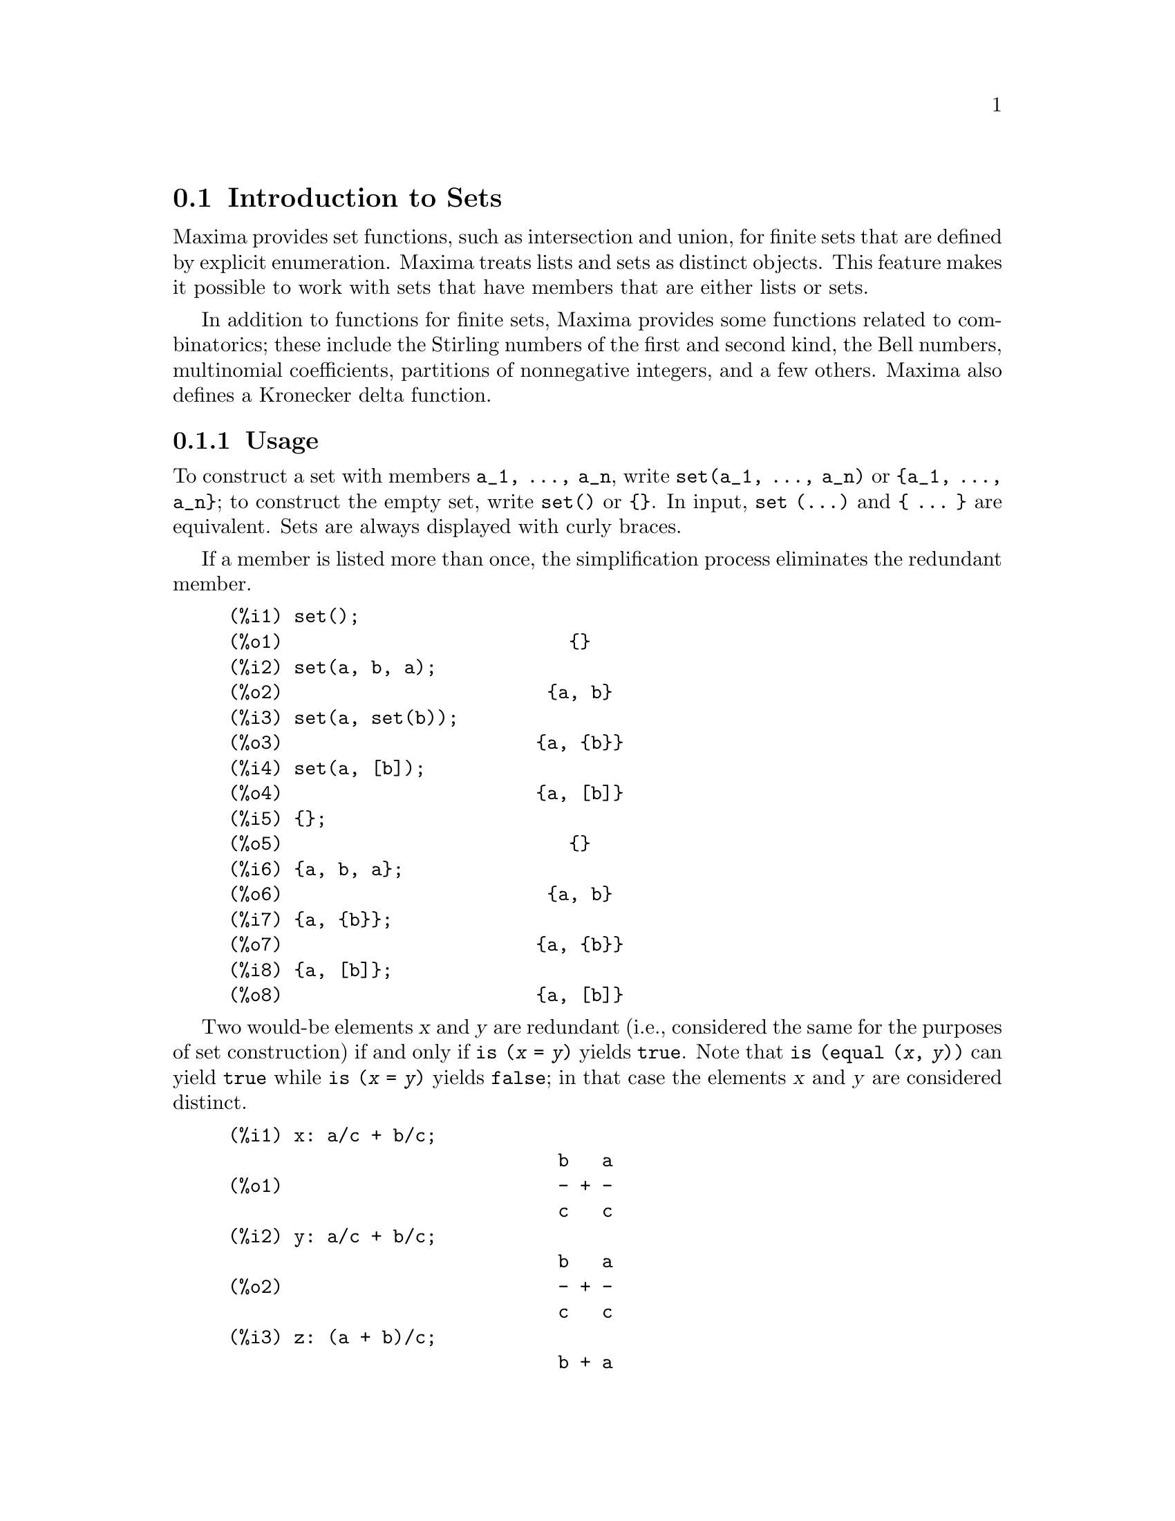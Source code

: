 @menu
* Introduction to Sets::       
* Definitions for Sets::       
@end menu

@node Introduction to Sets, Definitions for Sets, Sets, Sets
@section Introduction to Sets

Maxima provides set functions, such as intersection and 
union, for finite sets that are defined by explicit enumeration.
Maxima treats 
lists and sets as distinct objects. This feature makes it possible to
work with sets that have members that are either lists or sets.

In addition to functions for finite sets, Maxima provides some
functions related to combinatorics; these include the Stirling
numbers of the first and second kind, the Bell numbers, multinomial
coefficients, partitions of nonnegative integers, and a few others. 
Maxima also defines a Kronecker delta function.

@subsection Usage

To construct a set with members @code{a_1, ..., a_n}, write
@code{set(a_1, ..., a_n)} or @code{@{a_1, ..., a_n@}};
to construct the empty set, write @code{set()} or @code{@{@}}.
In input, @code{set (...)} and @code{@{ ... @}} are equivalent.
Sets are always displayed with curly braces.

If a member is listed more than
once, the simplification process eliminates the redundant member.

@c ===beg===
@c set();
@c set(a, b, a);
@c set(a, set(b));
@c set(a, [b]);
@c {};
@c {a, b, a};
@c {a, {b}};
@c {a, [b]};
@c ===end===
@example
(%i1) set();
(%o1)                          @{@}
(%i2) set(a, b, a);
(%o2)                        @{a, b@}
(%i3) set(a, set(b));
(%o3)                       @{a, @{b@}@}
(%i4) set(a, [b]);
(%o4)                       @{a, [b]@}
(%i5) @{@};
(%o5)                          @{@}
(%i6) @{a, b, a@};
(%o6)                        @{a, b@}
(%i7) @{a, @{b@}@};
(%o7)                       @{a, @{b@}@}
(%i8) @{a, [b]@};
(%o8)                       @{a, [b]@}
@end example

Two would-be elements @var{x} and @var{y} are redundant
(i.e., considered the same for the purposes of set construction)
if and only if @code{is (@var{x} = @var{y})} yields @code{true}.
@c THAT IS BECAUSE THE SET SIMPLIFICATION CODE CALLS THE LISP FUNCTION LIKE,
@c AND SO DOES THE CODE TO EVALUATE IS (X = Y).
Note that @code{is (equal (@var{x}, @var{y}))} can yield @code{true}
while @code{is (@var{x} = @var{y})} yields @code{false};
in that case the elements @var{x} and @var{y} are considered distinct.

@c ===beg===
@c x: a/c + b/c;
@c y: a/c + b/c;
@c z: (a + b)/c;
@c is (x = y);
@c is (y = z);
@c is (equal (y, z));
@c y - z;
@c ratsimp (%);
@c set (x, y, z);
@c ===end===
@example
(%i1) x: a/c + b/c;
                              b   a
(%o1)                         - + -
                              c   c
(%i2) y: a/c + b/c;
                              b   a
(%o2)                         - + -
                              c   c
(%i3) z: (a + b)/c;
                              b + a
(%o3)                         -----
                                c
(%i4) is (x = y);
(%o4)                         true
(%i5) is (y = z);
(%o5)                         false
(%i6) is (equal (y, z));
(%o6)                         true
(%i7) y - z;
                           b + a   b   a
(%o7)                    - ----- + - + -
                             c     c   c
(%i8) ratsimp (%);
(%o8)                           0
(%i9) set (x, y, z);
                          b + a  b   a
(%o9)                    @{-----, - + -@}
                            c    c   c
@end example

To construct a set from the elements of a list, use  @code{setify}.

@c ===beg===
@c setify([b, a]);
@c ===end===
@example
(%i1) setify([b, a]);
(%o1)                        @{a, b@}
@end example

Set members @code{x} and @code{y} are equal provided @code{is(x = y)} 
evaluates to true. Thus @code{rat(x)} and @code{x} are equal as set members;
consequently, 

@c ===beg===
@c set(x, rat(x));
@c ===end===
@example
(%i1) set(x, rat(x));
(%o1)                          @{x@}
@end example

Further, since @code{is((x-1)*(x+1) = x^2 - 1)} evaluates to false, 
@code{(x-1)*(x+1)} and @code{x^2-1} are distinct set members; thus 

@c ===beg===
@c set((x - 1)*(x + 1), x^2 - 1);
@c ===end===
@example
(%i1) set((x - 1)*(x + 1), x^2 - 1);
                                       2
(%o1)               @{(x - 1) (x + 1), x  - 1@}
@end example

To reduce this set to a singleton set, apply @code{rat} to each set member:

@c ===beg===
@c set((x - 1)*(x + 1), x^2 - 1);
@c map(rat, %);
@c ===end===
@example
(%i1) set((x - 1)*(x + 1), x^2 - 1);
                                       2
(%o1)               @{(x - 1) (x + 1), x  - 1@}
(%i2) map(rat, %);
                              2
(%o2)/R/                    @{x  - 1@}
@end example

To remove redundancies from other sets, you may need to use other
simplification functions.  Here is an example that uses @code{trigsimp}:

@c ===beg===
@c set(1, cos(x)^2 + sin(x)^2);
@c map(trigsimp, %);
@c ===end===
@example
(%i1) set(1, cos(x)^2 + sin(x)^2);
                            2         2
(%o1)                @{1, sin (x) + cos (x)@}
(%i2) map(trigsimp, %);
(%o2)                          @{1@}
@end example

A set is simplified when its members are non-redundant and
sorted. The current version of the set functions uses the Maxima function
@code{orderlessp} to order sets; however, @i{future versions of 
the set functions might use a different ordering function}.

Some operations on sets, such as substitution, automatically force a 
re-simplification; for example,

@c ===beg===
@c s: set (a, b, c)$
@c subst (c=a, s);
@c subst ([a=x, b=x, c=x], s);
@c map (lambda ([x], x^2), set (-1, 0, 1));
@c ===end===
@example
(%i1) s: set (a, b, c)$
(%i2) subst (c=a, s);
(%o2)                        @{a, b@}
(%i3) subst ([a=x, b=x, c=x], s);
(%o3)                          @{x@}
(%i4) map (lambda ([x], x^2), set (-1, 0, 1));
(%o4)                        @{0, 1@}
@end example

@c NAME HERE ANY FUNCTIONS WHICH AUTOMATICALLY COERCE SETS TO LISTS OR VV
Maxima treats lists and sets as distinct objects;
functions such as @code{union} and @code{intersection} will signal
an error if any argument is a list.  If you need to apply a set
function to a list, use the @code{setify} function to convert it
to a set.  Thus

@c ===beg===
@c union ([1, 2], set (a, b));
@c union (setify ([1, 2]), set (a, b));
@c ===end===
@example
(%i1) union ([1, 2], set (a, b));
Function union expects a set, instead found [1,2]
 -- an error.  Quitting.  To debug this try debugmode(true);
(%i2) union (setify ([1, 2]), set (a, b));
(%o2)                     @{1, 2, a, b@}
@end example

To extract all set elements of a set @code{s} that satisfy a predicate
@code{f}, use @code{subset(s,f)}. (A @i{predicate} is a 
boolean-valued function.) For example, to find the equations 
in a given set that do not depend on a variable @code{z}, use

@c ===beg===
@c subset (set (x + y + z, x - y + 4, x + y - 5), lambda ([e], freeof (z, e)));
@c ===end===
@example
(%i1) subset (set (x + y + z, x - y + 4, x + y - 5), lambda ([e], freeof (z, e)));
(%o1)               @{- y + x + 4, y + x - 5@}
@end example

The section @ref{Definitions for Sets} has a complete list of
the set functions in Maxima.

@subsection Set Member Iteration

There two ways to to iterate over set members.  One way is the use
@code{map}; for example:

@c ===beg===
@c map (f, set (a, b, c));
@c ===end===
@example
(%i1) map (f, set (a, b, c));
(%o1)                  @{f(a), f(b), f(c)@}
@end example

The other way is to use @code{for @var{x} in @var{s} do}

@c ===beg===
@c s: set (a, b, c);
@c for si in s do print (concat (si, 1));
@c ===end===
@example
(%i1) s: set (a, b, c);
(%o1)                       @{a, b, c@}
(%i2) for si in s do print (concat (si, 1));
a1 
b1 
c1 
(%o2)                         done
@end example

The Maxima functions @code{first} and @code{rest} work
correctly on sets.  Applied to a set, @code{first} returns the first
displayed element of a set; which element that is may be
implementation-dependent. If @code{s} is a set, then 
@code{rest(s)} is equivalent to @code{disjoin (first(s), s)}.  
Currently, there are other Maxima functions that work correctly
on sets.
In future versions of the set functions,
@code{first} and @code{rest} may function differently or not at all.

@subsection Bugs

The set functions use the Maxima function @code{orderlessp} to 
order set members and the (Lisp-level) function @code{like} to test for set
member equality.  Both of these functions have known bugs
that may manifest if you attempt to use
sets with members that are lists or matrices that contain expressions
in CRE form. An example is

@c ===beg===
@c set ([x], [rat (x)]);
@c ===end===
@example
(%i1) set ([x], [rat (x)]);
Maxima encountered a Lisp error:

 CAR: #:X13129 is not a LIST

Automatically continuing.
To reenable the Lisp debugger set *debugger-hook* to nil.
@end example

This command causes Maxima to halt with an error (the error message
depends on which version of Lisp your Maxima uses). Another
example is

@c ===beg===
@c setify ([[rat(a)], [rat(b)]]);
@c ===end===
@example
(%i1) setify ([[rat(a)], [rat(b)]]);
Maxima encountered a Lisp error:

 CAR: #:A13129 is not a LIST

Automatically continuing.
To reenable the Lisp debugger set *debugger-hook* to nil.
@end example

These bugs are caused by bugs in @code{orderlessp} and @code{like}; they
are not caused by bugs in the set functions. To illustrate, try the commands

@c ===beg===
@c orderlessp ([rat(a)], [rat(b)]);
@c is ([rat(a)] = [rat(a)]);
@c ===end===
@example
(%i1) orderlessp ([rat(a)], [rat(b)]);
Maxima encountered a Lisp error:

 CAR: #:B13130 is not a LIST

Automatically continuing.
To reenable the Lisp debugger set *debugger-hook* to nil.
(%i2) is ([rat(a)] = [rat(a)]);
(%o2)                         false
@end example

Until these bugs are fixed, do not construct sets with members that
are lists or matrices containing expressions in CRE form; a set with a 
member in CRE form, however, shouldn't be a problem:

@c ===beg===
@c set (x, rat (x));
@c ===end===
@example
(%i1) set (x, rat (x));
(%o1)                          @{x@}
@end example

Maxima's @code{orderlessp} has another bug that can cause problems
with set functions, namely that the ordering predicate @code{orderlessp} is
not transitive. The simplest known example that shows this is

@c ===beg===
@c q: x^2$
@c r: (x + 1)^2$
@c s: x*(x + 2)$
@c orderlessp (q, r);
@c orderlessp (r, s);
@c orderlessp (q, s);
@c ===end===
@example
(%i1) q: x^2$
(%i2) r: (x + 1)^2$
(%i3) s: x*(x + 2)$
(%i4) orderlessp (q, r);
(%o4)                         true
(%i5) orderlessp (r, s);
(%o5)                         true
(%i6) orderlessp (q, s);
(%o6)                         false
@end example

This bug can cause trouble will all set functions as well as with
Maxima functions in general. It's likely, but not certain, that 
if all set members are either in CRE form or have been simplified
using @code{ratsimp}, this bug will not manifest.

@c WHAT EXACTLY IS THE EFFECT OF ordergreat AND orderless ON THE SET FUNCTIONS ??
Maxima's @code{orderless} and @code{ordergreat} mechanisms are 
incompatible with the set functions. If you need to use either @code{orderless}
or @code{ordergreat}, issue these commands before constructing any sets
and do not use the @code{unorder} command. 

Maxima's sign function has a bug that may cause the Kronecker
delta function to misbehave; for example:

@c ===beg===
@c kron_delta (1/sqrt(2), sqrt(2)/2);
@c ===end===
@example
(%i1) kron_delta (1/sqrt(2), sqrt(2)/2);
(%o1)                           0
@end example

The correct value is 1; the bug is related to the @code{sign} bug

@c ===beg===
@c sign (1/sqrt(2) - sqrt(2)/2);
@c ===end===
@example
(%i1) sign (1/sqrt(2) - sqrt(2)/2);
(%o1)                          pos
@end example

If you find something that you think might be a set function bug, please 
report it to the Maxima bug database. See @code{bug_report}.

@subsection Authors

Stavros Macrakis of Cambridge, Massachusetts and Barton Willis of the
University of Nebraska at Kearney (UNK) wrote the Maxima set functions and their
documentation. 

@node Definitions for Sets,  , Introduction to Sets, Sets
@section Definitions for Sets

@anchor{adjoin}
@deffn {Function} adjoin (@var{x}, @var{a}) 
Adjoin @var{x} to the set @var{a} and return a set. Thus @code{adjoin(@var{x}, @var{a})} 
and @code{union(set(x),a)} are equivalent; however, using @code{adjoin}
may be somewhat faster than using @code{union}. If @var{a} isn't a 
set, signal an error.

@c ===beg===
@c adjoin (c, set (a, b));
@c adjoin (a, set (a, b));
@c ===end===
@example
(%i1) adjoin (c, set (a, b));
(%o1)                       @{a, b, c@}
(%i2) adjoin (a, set (a, b));
(%o2)                        @{a, b@}
@end example

See also @code{disjoin}.
@end deffn

@anchor{belln}
@deffn {Function} belln (@var{n})
For nonnegative integers @var{n}, return the n-th Bell number. If
@code{s} is a set with @code{n} members,  @code{belln(n)} is the number 
of partitions of @code{s}.  For example:

@c ===beg===
@c makelist (belln (i), i, 0, 6);
@c is (cardinality (set_partitions (set ())) = belln (0));
@c is (cardinality (set_partitions (set (1, 2, 3, 4, 5, 6))) = belln (6));
@c ===end===
@example
(%i1) makelist (belln (i), i, 0, 6);
(%o1)               [1, 1, 2, 5, 15, 52, 203]
(%i2) is (cardinality (set_partitions (set ())) = belln (0));
(%o2)                         true
(%i3) is (cardinality (set_partitions (set (1, 2, 3, 4, 5, 6))) = belln (6));
(%o3)                         true
@end example

When @var{n} isn't a nonnegative integer, @code{belln(n)} doesn't
simplify.

@c ===beg===
@c [belln (x), belln (sqrt(3)), belln (-9)];
@c ===end===
@example
(%i1) [belln (x), belln (sqrt(3)), belln (-9)];
(%o1)        [belln(x), belln(sqrt(3)), belln(- 9)]
@end example

@c WHAT DOES "THREAD" MEAN IN THIS CONTEXT ??
The function @code{belln} threads over equalities, lists, matrices, and 
sets.
@end deffn

@anchor{cardinality}
@deffn {Function} cardinality (@var{a})
Return the number of distinct elements of the set @var{a}. 

@c ===beg===
@c cardinality (set ());
@c cardinality (set (a, a, b, c));
@c cardinality (set (a, a, b, c)), simp: false;
@c ===end===
@example
(%i1) cardinality (set ());
(%o1)                           0
(%i2) cardinality (set (a, a, b, c));
(%o2)                           3
(%i3) cardinality (set (a, a, b, c)), simp: false;
(%o3)                           3
@end example

In line (%o3), we see that cardinality works correctly even when simplification
has been turned off. 
@end deffn

@anchor{cartesian_product}
@deffn {Function} cartesian_product (@var{b_1}, ... , @var{b_n})
Return a set of lists of the form @code{[@var{x_1}, ..., @var{x_n}]}, where
@code{@var{x_1} in @var{b_1}}, ..., @code{@var{x_n} in @var{b_n}}. 
Signal an error when any @var{b_k} isn't a set.

@c ===beg===
@c cartesian_product (set (0, 1));
@c cartesian_product (set (0, 1), set (0, 1));
@c cartesian_product (set (x), set (y), set (z));
@c cartesian_product (set (x), set (-1, 0, 1));
@c ===end===
@example
(%i1) cartesian_product (set (0, 1));
(%o1)                      @{[0], [1]@}
(%i2) cartesian_product (set (0, 1), set (0, 1));
(%o2)           @{[0, 0], [0, 1], [1, 0], [1, 1]@}
(%i3) cartesian_product (set (x), set (y), set (z));
(%o3)                      @{[x, y, z]@}
(%i4) cartesian_product (set (x), set (-1, 0, 1));
(%o4)              @{[x, - 1], [x, 0], [x, 1]@}
@end example
@end deffn


@anchor{disjoin}
@deffn {Function} disjoin (@var{x}, @var{a})
Remove @var{x} from the set @var{a} and return a set.
If @var{x} isn't a member of @var{a}, return @var{a}. Each of the 
following do the same thing: @code{disjoin(@var{x}, @var{a})}, @code{delete(@var{x}, @var{a})}, and
@code{setdifference(@var{a},set(@var{x}))}; however, @code{disjoin} is generally
the fastest way to remove a member from a set.
Signal an error if @var{a} isn't a set.
@end deffn

@anchor{disjointp}
@deffn {Function} disjointp (@var{a}, @var{b}) 
Return @code{true} if the sets @var{a} and @var{b} are disjoint. Signal an 
error if either @var{a} or @var{b} isn't a set.
@end deffn

@anchor{divisors}
@deffn {Function} divisors (@var{n})
When @var{n} is a nonzero integer, return the set of its divisors. 
The set of divisors includes the members 1 and @var{n}.
The divisors of a negative integer are the divisors of its absolute value.

We can verify that 28 is a perfect number.

@c ===beg===
@c s: divisors(28);
@c lreduce ("+", args(s)) - 28;
@c ===end===
@example
(%i1) s: divisors(28);
(%o1)                 @{1, 2, 4, 7, 14, 28@}
(%i2) lreduce ("+", args(s)) - 28;
(%o2)                          28
@end example

The function divisors works by simplification; you shouldn't need to
manually re-evaluate after a substitution. For example:

@c ===beg===
@c divisors (a);
@c subst (8, a, %);
@c ===end===
@example
(%i1) divisors (a);
(%o1)                      divisors(a)
(%i2) subst (8, a, %);
(%o2)                     @{1, 2, 4, 8@}
@end example

@c WHAT DOES "THREADING" MEAN IN THIS CONTEXT ??
The function divisors threads over equalities, lists, matrices, and 
sets. Here is an example of threading over a list and an equality.

@c ===beg===
@c divisors ([a, b, c=d]);
@c ===end===
@example
(%i1) divisors ([a, b, c=d]);
(%o1) [divisors(a), divisors(b), divisors(c) = divisors(d)]
@end example
@end deffn

@anchor{elementp}
@deffn {Function} elementp (@var{x}, @var{a})
Return @code{true} if and only if  @var{x} is a member of the 
set @var{a}.  Signal an error if @var{a} isn't a set.  
@end deffn

@anchor{emptyp}
@deffn {Function} emptyp (@var{a})
Return @code{true} if and only if @var{a} is the empty set or
the empty list.

@c ===beg===
@c map (emptyp, [set (), []]);
@c map (emptyp, [a + b, set (set ()), %pi]);
@c ===end===
@example
(%i1) map (emptyp, [set (), []]);
(%o1)                     [true, true]
(%i2) map (emptyp, [a + b, set (set ()), %pi]);
(%o2)                 [false, false, false]
@end example
@end deffn
       
@anchor{equiv_classes}
@deffn {Function} equiv_classes (@var{s}, @var{f})
Return a set of the equivalence classes of @var{s} with respect
to the equivalence relation @var{f}. The function @var{f} should
be a boolean-valued function defined on the cartesian product
of @var{s} with @var{s}. Further, the function @var{f} should 
be an equivalence relation; @code{equiv_classes}, however, doesn't 
check that it is. 

@c ===beg===
@c equiv_classes (set (a, b, c), lambda ([x, y], is (x=y)));
@c ===end===
@example
(%i1) equiv_classes (set (a, b, c), lambda ([x, y], is (x=y)));
(%o1)                    @{@{a@}, @{b@}, @{c@}@}
@end example

Actually, @code{equiv_classes (@var{s}, @var{f})} automatically applies the Maxima 
function @code{is} after applying the function @var{f}; accordingly,
we can restate the previous example more briefly.

@c ===beg===
@c equiv_classes (set (a, b, c), "=");
@c ===end===
@example
(%i1) equiv_classes (set (a, b, c), "=");
(%o1)                    @{@{a@}, @{b@}, @{c@}@}
@end example

Here is another example.

@c ===beg===
@c equiv_classes (set (1, 2, 3, 4, 5, 6, 7), lambda ([x, y], remainder (x - y, 3) = 0));
@c ===end===
@example
(%i1) equiv_classes (set (1, 2, 3, 4, 5, 6, 7), lambda ([x, y], remainder (x - y, 3) = 0));
(%o1)              @{@{1, 4, 7@}, @{2, 5@}, @{3, 6@}@}
@end example
@end deffn

@anchor{every}
@deffn {Function} every (@var{f}, @var{a})
@deffnx {Function} every (@var{f}, @var{L_1}, ..., @var{L_n})

The first argument @var{f} should be a predicate (a function that evaluates to
true, false, or unknown). 

Given one set as the second argument, 
@code{every (@var{f}, @var{a})} returns @code{true}
if @code{@var{f}(@var{a_i})} returns @code{true} for all @var{a_i} in @var{a}.
Since sets are unordered, @code{every} is free to evaluate @code{@var{f}(@var{a_i})} in any
order. @code{every} may or may not evaluate @var{f} for all @var{a_i} in @var{a}. Because the
order of evaluation isn't specified, the predicate @var{f} should
not have side-effects or signal errors for any input. 

Given one or more lists as arguments,
@code{every (@var{f}, @var{L_1}, ..., @var{L_n})} returns @code{true}
if @code{@var{f}(@var{x_1}, ..., @var{x_n})} returns @code{true} 
for all @var{x_1}, ..., @var{x_n} in @var{L_1}, ..., @var{L_n}, respectively.
@code{every} may or may not evaluate 
@var{f} for every combination @var{x_1}, ..., @var{x_n}.
@c FOLLOWING STATEMENT IS AMBIGUOUS: IS f(L_1[1], L_2[2]) EVALUATED BEFORE OR AFTER f(L_1[2], L_2[2]) ??
Since lists are ordered, @code{every} evaluates in the order of increasing index.

To use @code{every} on multiple set arguments, they should first be converted
to an ordered sequence so that their relative alignment becomes well-defined.

If the global flag @code{maperror} is @code{true} (the default), all lists 
@var{L_1}, ..., @var{L_n} must have equal lengths -- otherwise, @code{every} signals an error.
When @code{maperror} is false, the list arguments are
effectively truncated each to the length of the shortest list. 

The Maxima function @code{is} automatically applied after evaluating the
predicate @var{f}.

@c ===beg===
@c every ("=", [a, b], [a, b]);
@c every ("#", [a, b], [a, b]);
@c ===end===
@example
(%i1) every ("=", [a, b], [a, b]);
(%o1)                         true
(%i2) every ("#", [a, b], [a, b]);
(%o2)                         false
@end example
@end deffn
 
@anchor{extremal_subset}
@deffn {Function} extremal_subset (@var{s}, @var{f}, max)
@deffnx {Function} extremal_subset (@var{s}, @var{f}, min)
When the third argument is max, return the subset of the set or 
list @var{s} for which the real-valued function @var{f} takes 
on its greatest value; when the third argument is min, return the 
subset for which @var{f} takes on its least value.

@c ===beg===
@c extremal_subset (set (-2, -1, 0, 1, 2), abs, max);
@c extremal_subset (set (sqrt(2), 1.57, %pi/2), sin, min);
@c ===end===
@example
(%i1) extremal_subset (set (-2, -1, 0, 1, 2), abs, max);
(%o1)                       @{- 2, 2@}
(%i2) extremal_subset (set (sqrt(2), 1.57, %pi/2), sin, min);
(%o2)                       @{sqrt(2)@}
@end example
@end deffn

@anchor{flatten}
@deffn {Function} flatten (@var{e})
Flatten essentially evaluates an expression as if its main operator had 
been declared n-ary; there is, however, one difference -- flatten doesn't 
recurse into other function arguments.  For example:

@c ===beg===
@c expr: flatten (f (g (f (f (x)))));
@c declare (f, nary);
@c ev (expr);
@c ===end===
@example
(%i1) expr: flatten (f (g (f (f (x)))));
(%o1)                     f(g(f(f(x))))
(%i2) declare (f, nary);
(%o2)                         done
(%i3) ev (expr);
(%o3)                      f(g(f(x)))
@end example

Applied to a set, flatten gathers all members of set elements that
are sets; for example:

@c ===beg===
@c flatten (set (a, set (b), set (set (c))));
@c flatten (set (a, set ([a], set (a))));
@c ===end===
@example
(%i1) flatten (set (a, set (b), set (set (c))));
(%o1)                       @{a, b, c@}
(%i2) flatten (set (a, set ([a], set (a))));
(%o2)                       @{a, [a]@}
@end example

Flatten works correctly when the main operator is a subscripted function

@c ===beg===
@c flatten (f[5] (f[5] (x)));
@c ===end===
@example
(%i1) flatten (f[5] (f[5] (x)));
(%o1)                         f (x)
                               5
@end example

To flatten an expression, the main operator must be defined for zero or 
more arguments;  if this isn't the case, Maxima will halt with an error. 
Expressions with special representations, for example CRE expressions, 
can't be flattened; in this case, flatten returns its argument
unchanged.
@end deffn

@anchor{full_listify}
@deffn {Function} full_listify (@var{a})
If @var{a} is a set, convert @var{a} to a list
and apply @code{full_listify} to each list element.

To convert just the top-level operator of a set to a list,
see @ref{listify}.
@end deffn

@anchor{fullsetify}
@deffn {Function} fullsetify (@var{a})
If @var{a} is a list, convert @var{a} to a set and apply 
@code{fullsetify} to each set member. 

@c ===beg===
@c fullsetify ([a, [a]]);
@c fullsetify ([a, f([b])]);
@c ===end===
@example
(%i1) fullsetify ([a, [a]]);
(%o1)                       @{a, @{a@}@}
(%i2) fullsetify ([a, f([b])]);
(%o2)                      @{a, f([b])@}
@end example

In line (%o2), the argument of @code{f} isn't converted to a set
because the main operator of @code{f([b])} isn't a list.

To convert just the top-level operator of a list to a set, see
@ref{setify}.
@end deffn

@anchor{identity}
@deffn {Function} identity (@var{x})

The identity function evaluates to its argument for all inputs.  To 
determine if every member of a set is @code{true}, you can use

@c ===beg===
@c every (identity, [true, true]);
@c ===end===
@example
(%i1) every (identity, [true, true]);
(%o1)                         true
@end example
@end deffn

@anchor{integer_partitions}
@deffn {Function} integer_partitions (@var{n})
@deffnx {Function} integer_partitions (@var{n}, @var{len})
If the optional second argument @var{len} isn't specified, return the set of
all partitions of the integer @var{n}.  When @var{len} is specified,
return all partitions that have length @var{len} or less; in this
case, zeros are appended to each partition with fewer than @var{len}
terms to make each partition have exactly @var{len} terms.  In either
case, each partition is a list sorted from greatest to least.

We say a list @math{[a_1, ..., a_m]} is a partition of a nonnegative integer
@math{n} provided (1) each @math{a_i} is a nonzero integer and (2) 
@math{a_1 + ... + a_m  = n.}  Thus 0 has no partitions.  

@c ===beg===
@c integer_partitions (3);
@c s: integer_partitions (25)$
@c cardinality (s);
@c map (lambda ([x], apply ("+", x)), s);
@c integer_partitions (5, 3);
@c integer_partitions (5, 2);
@c ===end===
@example
(%i1) integer_partitions (3);
(%o1)               @{[1, 1, 1], [2, 1], [3]@}
(%i2) s: integer_partitions (25)$
(%i3) cardinality (s);
(%o3)                         1958
(%i4) map (lambda ([x], apply ("+", x)), s);
(%o4)                         @{25@}
(%i5) integer_partitions (5, 3);
(%o5) @{[2, 2, 1], [3, 1, 1], [3, 2, 0], [4, 1, 0], [5, 0, 0]@}
(%i6) integer_partitions (5, 2);
(%o6)               @{[3, 2], [4, 1], [5, 0]@}
@end example

To find all partitions that satisfy a condition, use the function @code{subset};
here is an example that finds all partitions of 10 that consist of prime numbers.

@c ===beg===
@c s: integer_partitions (10)$
@c xprimep(x) := integerp(x) and (x > 1) and primep(x)$
@c subset (s, lambda ([x], every (xprimep, x)));
@c ===end===
@example
(%i1) s: integer_partitions (10)$
(%i2) xprimep(x) := integerp(x) and (x > 1) and primep(x)$
(%i3) subset (s, lambda ([x], every (xprimep, x)));
(%o3) @{[2, 2, 2, 2, 2], [3, 3, 2, 2], [5, 3, 2], [5, 5], [7, 3]@}
@end example

@c SEE SF BUG REPORT # 779053
(Notice that @code{primep(1)} is true in Maxima. This disagrees with
most definitions of prime.)
@end deffn

@c intersect IS AN ALIAS FOR intersection -- JUST REFER TO THE LATTER HERE
@anchor{intersect}
@deffn {Function} intersect (@var{a_1}, ..., @var{a_n})
Return a set containing the elements that are common to the
sets @var{a_1} through @var{a_n}. The function @code{intersect}
must receive one or more arguments. Signal an error if any of
@var{a_1} through @var{a_n} isn't a set.  See also @ref{intersection}.
@end deffn

@anchor{intersection}
@deffn {Function} intersection (@var{a_1}, ..., @var{a_n})
Return a set containing the elements that are common to the 
sets @var{a_1} through @var{a_n}. The function @code{intersection}
must receive one or more arguments. Signal an error if any of
@var{a_1} through @var{a_n} isn't a set.  See also @ref{intersect}.
@end deffn

@deffn {Function} kron_delta (@var{x}, @var{y})
The Kronecker delta function; @code{kron_delta (@var{x}, @var{y})} simplifies to
1 when @code{is(x = y)} is true and it simplifies to zero when 
@code{sign (|@var{x} - @var{y}|)} is @code{pos}.  When @code{sign (|@var{x} - @var{y}|)} is zero
and @code{@var{x} - @var{y}} isn't a floating point number (neither a double nor
a bfloat), return 0. Otherwise, return a noun form.

The function, @code{kron_delta} is declared to be 
symmetric; thus, for example, @code{kron_delta(x, y) - kron_delta(y, x)} 
simplifies to zero.

Here are a few examples.

@c ===beg===
@c [kron_delta (a, a), kron_delta (a + 1, a)];
@c kron_delta (a, b);
@c ===end===
@example
(%i1) [kron_delta (a, a), kron_delta (a + 1, a)];
(%o1)                        [1, 0]
(%i2) kron_delta (a, b);
(%o2)                   kron_delta(a, b)
@end example

Assuming that @code{a > b} makes @code{sign (|a - b|)} evaluate to @code{pos};
thus

@c ===beg===
@c assume (a > b)$
@c kron_delta (a, b);
@c ===end===
@example
(%i1) assume (a > b)$
(%i2) kron_delta (a, b);
(%o2)                           0
@end example

If we instead assume that @code{x >= y}, then @code{sign (|x - y|)} evaluates
to @code{pz}; in this case, @code{kron_delta (x, y)} doesn't simplify

@c ===beg===
@c assume(x >= y)$
@c kron_delta (x, y);
@c ===end===
@example
(%i1) assume(x >= y)$
(%i2) kron_delta (x, y);
(%o2)                   kron_delta(x, y)
@end example

Finally, since @code{1/10 - 0.1} evaluates to a floating point
number, we have 

@c ===beg===
@c kron_delta (1/10, 0.1);
@c ===end===
@example
(%i1) kron_delta (1/10, 0.1);
                                  1
(%o1)                  kron_delta(--, 0.1)
                                  10
@end example

If you want @code{kron_delta (1/10, 0.1)} to evaluate to 1, apply @code{float}.

@c ===beg===
@c float (kron_delta (1/10, 0.1));
@c ===end===
@example
(%i1) float (kron_delta (1/10, 0.1));
(%o1)                           1
@end example
@end deffn

@anchor{listify}
@deffn {Function} listify (@var{a})
If @var{a} is a set, return a list containing the members of @var{a};
when @var{a} isn't a set, return @var{a}.  To convert a set and all
of its members to lists, see @ref{full_listify}.

@c NEED TO PUT SOMETHING HERE
@c ===beg===
@c ===end===
@example
@end example
@end deffn

@anchor{lreduce}
@deffn {Function} lreduce (@var{f}, @var{s})
@deffnx {Function} lreduce (@var{f}, @var{s}, @var{init})
The function @code{lreduce} (left reduce) extends a 2-arity 
function to an n-arity function by composition; an example should 
make this clear. When the optional argument @var{init} isn't defined, we have

@c ===beg===
@c lreduce (f, [1, 2, 3]);
@c lreduce (f, [1, 2, 3, 4]);
@c ===end===
@example
(%i1) lreduce (f, [1, 2, 3]);
(%o1)                     f(f(1, 2), 3)
(%i2) lreduce (f, [1, 2, 3, 4]);
(%o2)                  f(f(f(1, 2), 3), 4)
@end example

Notice that the function @var{f} is first applied to the
@code{leftmost} list elements (thus the name lreduce). 
When @var{init} is defined, the second argument to the inner most function 
evaluation is @var{init}; for example:

@c ===beg===
@c lreduce (f, [1, 2, 3], 4);
@c ===end===
@example
(%i1) lreduce (f, [1, 2, 3], 4);
(%o1)                  f(f(f(4, 1), 2), 3)
@end example

The function @code{lreduce} makes it easy to find the product or
sum of the elements of a list.

@c ===beg===
@c lreduce ("+", args (set (a, b)));
@c lreduce ("*", args (set (1, 2, 3, 4, 5)));
@c ===end===
@example
(%i1) lreduce ("+", args (set (a, b)));
(%o1)                         b + a
(%i2) lreduce ("*", args (set (1, 2, 3, 4, 5)));
(%o2)                          120
@end example

See also @xref{rreduce}, @xref{xreduce}, and @xref{tree_reduce}.
@end deffn

@anchor{makeset}
@deffn {Function} makeset (@var{e}, @var{v}, @var{s})
This function is similar to @code{makelist}, but @code{makeset} allows
multiple substitutions. The first argument @var{e} is an expression; the
second argument @var{v} is a list of variables; and @var{s} is a list or 
set of values for the variables @var{v}. Each member of @var{s} must
have the same length as @var{v}. We have @code{makeset (@var{e}, @var{v}, @var{s})}
@c FOLLOWING STATEMENT NEEDS CLARIFICATION
is the set @code{@{z | z = substitute(v -> s_i) and s_i in s@}}.

@c ===beg===
@c makeset (i/j, [i, j], [[a, b], [c, d]]);
@c ind: set (0, 1, 2, 3)$
@c makeset (i^2 + j^2 + k^2, [i, j, k], cartesian_product (ind, ind, ind));
@c ===end===
@example
(%i1) makeset (i/j, [i, j], [[a, b], [c, d]]);
                              a  c
(%o1)                        @{-, -@}
                              b  d
(%i2) ind: set (0, 1, 2, 3)$
(%i3) makeset (i^2 + j^2 + k^2, [i, j, k], cartesian_product (ind, ind, ind));
(%o3) @{0, 1, 2, 3, 4, 5, 6, 8, 9, 10, 11, 12, 13, 14, 17, 18, 
                                                      19, 22, 27@}
@end example
@end deffn

@anchor{moebius}
@deffn {Function} moebius (@var{n})
The Moebius function; when @var{n} is product of @math{k} distinct
primes, @code{moebius(@var{n})} evaluates to @math{(-1)^k}; it evaluates to 1 when
@math{@var{n} = 1}; and it evaluates to 0 for all other positive integers. 
The Moebius function threads over equalities, lists, matrices, and 
sets.
@end deffn
 
@anchor{multinomial_coeff}
@deffn {Function} multinomial_coeff (@var{a_1}, ..., @var{a_n})
@deffnx {Function} multinomial_coeff ()
Return the multinomial coefficient.  When each @var{a_k} is
a nonnegative integer, the multinomial coefficient
gives the number of ways of placing @code{@var{a_1} + ... + @var{a_n}} 
distinct objects into @math{n} boxes with @var{a_k} elements in the 
@math{k}'th box. In general, @code{multinomial (@var{a_1}, ..., @var{a_n})}
evaluates to @code{(@var{a_1} + ... + @var{a_n})!/(@var{a_1}! ... @var{a_n}!)}. Given no
arguments, @code{multinomial()} evaluates to 1. A user may use
@code{minfactorial} to simplify the value returned by @code{multinomial_coeff};
for example:

@c ===beg===
@c multinomial_coeff (1, 2, x);
@c minfactorial (%);
@c multinomial_coeff (-6, 2);
@c minfactorial (%);
@c ===end===
@example
(%i1) multinomial_coeff (1, 2, x);
                            (x + 3)!
(%o1)                       --------
                              2 x!
(%i2) minfactorial (%);
                     (x + 1) (x + 2) (x + 3)
(%o2)                -----------------------
                                2
(%i3) multinomial_coeff (-6, 2);
                             (- 4)!
(%o3)                       --------
                            2 (- 6)!
(%i4) minfactorial (%);
(%o4)                          10
@end example
@end deffn

@anchor{num_distinct_partitions}
@deffn {Function} num_distinct_partitions (@var{n})
@deffnx {Function} num_distinct_partitions (@var{n}, @var{a})

When @var{n} is a nonnegative integer, return the number of 
distinct integer partitions of @var{n}.

If the optional parameter @var{a} has the value @code{list}, return a 
list of the number of distinct partitions of 1,2,3, ... , n. 
If @var{n} isn't a nonnegative integer, return a noun form.

Definition: If @math{@var{n} = k_1 + ... + k_m}, where @math{k_1} 
through @math{k_m}  are distinct positive integers, we call 
@math{k_1 + ... + k_m} a distinct partition of @var{n}.
@end deffn

@anchor{num_partitions}
@deffn {Function} num_partitions (@var{n})
@deffnx {Function} num_partitions (@var{n}, @var{a})
When @var{n} is a nonnegative integer, return the number of partitions 
of @var{n}. If the optional parameter @var{a} has the value @code{list}, 
return a list of the number of partitions of 1,2,3, ... , n.  If @var{n} 
isn't a nonnegative integer, return a noun form.

@c ===beg===
@c num_partitions (5) = cardinality (integer_partitions (5));
@c num_partitions (8, list);
@c num_partitions (n);
@c ===end===
@example
(%i1) num_partitions (5) = cardinality (integer_partitions (5));
(%o1)                         7 = 7
(%i2) num_partitions (8, list);
(%o2)            [1, 1, 2, 3, 5, 7, 11, 15, 22]
(%i3) num_partitions (n);
(%o3)                   num_partitions(n)
@end example

For a nonnegative integer @var{n}, @code{num_partitions (@var{n})} is equal to
@code{cardinality (integer_partitions (@var{n}))}; however, calling @code{num_partitions} 
is much faster.
@end deffn



@anchor{partition_set}
@deffn {Function} partition_set (@var{a}, @var{f})
Return a list of two sets; the first set is the subset of @var{a} for which
the predicate @var{f} evaluates to false and the second is the subset of 
@var{a} for which @var{f} evaluates to true.
If @var{a} isn't a set, signal an error.
See also @ref{subset}.

@c ===beg===
@c partition_set (set (2, 7, 1, 8, 2, 8), evenp);
@c partition_set (set (x, rat(y), rat(y) + z, 1), lambda ([x], ratp(x)));
@c ===end===
@example
(%i1) partition_set (set (2, 7, 1, 8, 2, 8), evenp);
(%o1)                   [@{1, 7@}, @{2, 8@}]
(%i2) partition_set (set (x, rat(y), rat(y) + z, 1), lambda ([x], ratp(x)));
(%o2)/R/              [@{1, x@}, @{y, y + z@}]
@end example
@end deffn

@anchor{permutations}
@deffn {Function} permutations (@var{a})
Return a set of all @i{distinct} permutations of the members of 
the list or set @var{a}. (Each permutation is a list, not a set.) 
When @var{a} is a list, duplicate members of @var{a} are @i{not} deleted 
before finding the permutations. Thus

@c ===beg===
@c permutations ([a, a]);
@c permutations ([a, a, b]);
@c ===end===
@example
(%i1) permutations ([a, a]);
(%o1)                       @{[a, a]@}
(%i2) permutations ([a, a, b]);
(%o2)           @{[a, a, b], [a, b, a], [b, a, a]@}
@end example

If @var{a} isn't a list or set, signal an error.
@end deffn

@anchor{powerset}
@deffn {Function} powerset (@var{a})
@deffnx {Function} powerset (@var{a}, @var{n})
When the optional second argument @var{n} isn't defined, return the set 
of all subsets of the set @var{a}.
@code{powerset(@var{a})} has @code{2^cardinality(@var{a})} members.  Given a second argument,
@code{powerset(@var{a},@var{n})} returns the set of all subsets of @var{a} that have 
cardinality @var{n}. Signal an error if @var{a} isn't a set;
additionally signal an error if @var{n} isn't a positive integer.
@end deffn

@anchor{rreduce}
@deffn {Function} rreduce (@var{f}, @var{s})
@deffnx {Function} rreduce (@var{f}, @var{s}, @var{init})
The function @code{rreduce} (right reduce) extends a 2-arity 
function to an n-arity function by composition; an example should 
make this clear. When the optional argument @var{init} isn't defined, we have

@c ===beg===
@c rreduce (f, [1, 2, 3]);
@c rreduce (f, [1, 2, 3, 4]);
@c ===end===
@example
(%i1) rreduce (f, [1, 2, 3]);
(%o1)                     f(1, f(2, 3))
(%i2) rreduce (f, [1, 2, 3, 4]);
(%o2)                  f(1, f(2, f(3, 4)))
@end example

Notice that the function @var{f} is first applied to the rightmost list
elements (thus the name rreduce). When @var{init} is defined, the
second argument to the inner most function 
evaluation is @var{init}; for example:

@c ===beg===
@c rreduce (f, [1, 2, 3], 4);
@c ===end===
@example
(%i1) rreduce (f, [1, 2, 3], 4);
(%o1)                  f(1, f(2, f(3, 4)))
@end example

The function @code{rreduce} makes it easy to find the product or
sum of the elements of a list.

@c ===beg===
@c rreduce ("+", args (set (a, b)));
@c rreduce ("*", args (set (1, 2, 3, 4, 5)));
@c ===end===
@example
(%i1) rreduce ("+", args (set (a, b)));
(%o1)                         b + a
(%i2) rreduce ("*", args (set (1, 2, 3, 4, 5)));
(%o2)                          120
@end example

See also @xref{lreduce}, @xref{tree_reduce}, and @xref{xreduce}.
@end deffn

@anchor{setdifference}
@deffn {Function}  setdifference (@var{a}, @var{b})
Return a set containing the elements in the set @var{a} that are
not in the set @var{b}.  Signal an error if @var{a} or @var{b} is not a set.
@end deffn

@anchor{setequalp}
@deffn {Function} setequalp (@var{a}, @var{b})
Returns @code{true} if sets @var{a} and @var{b} have the same number of elements
@c $SETEQUALP CALLS THE LISP FUNCTION LIKE,
@c AND SO DOES THE CODE TO EVALUATE IS (X = Y).
and @code{is (@var{x} = @var{y})} is @code{true}
for @code{x} in the elements of @var{a}
and @code{y} in the elements of @var{b},
considered in the order determined by @code{listify}.
Otherwise, @code{setequalp} returns @code{false}.

@code{setequalp} complains when @var{a} or @var{b} is not a set.

@end deffn

@anchor{setify}
@deffn {Function} setify (@var{a})
Construct a set from the elements of the list @var{a}.  Duplicate
elements of the list @var{a} are deleted and the elements
are sorted according to the predicate @code{orderlessp}.  
Signal an error if @code{a} isn't a list. 
@end deffn

@anchor{setp}
@deffn {Function} setp (@var{a})
Return true if and only if @var{a} is a Maxima set.  The function
@code{setp} checks that the operator of its argument is set; it doesn't
check that its argument is a @i{simplified} set. Thus

@c ===beg===
@c setp (set (a, a)), simp: false;
@c ===end===
@example
(%i1) setp (set (a, a)), simp: false;
(%o1)                         true
@end example

@c IF THE FOLLOWING STATEMENT IMPLIES setp IS EQUIVALENT TO setp(a) := is (inpart (a, 0) = set), SAY SO.
@c OTHERWISE THIS IS JUST A DISTRACTION SO CUT IT.
The function @code{setp} could be coded in Maxima as 
@code{setp(a) := is (inpart (a, 0) = set)}.

@end deffn

@anchor{set_partitions}
@deffn {Function} set_partitions (@var{a})
@deffnx {Function} set_partitions (@var{a}, @var{n})
When the optional argument @var{n} is defined, return a set of all
decompositions of @var{a} into @var{n} @var{nonempty} disjoint 
subsets. When @var{n} isn't defined, return the set of all partitions.

We say a set @math{P} is a partition of a set @math{S} provided

@enumerate
@item
each member of @math{P} is a nonempty set,
@item
distinct members of @math{P} are disjoint,
@item
the union of the members of @math{P} equals @math{S}.
@end enumerate

The empty set is a partition of itself (the conditions 1 and 2 being
vacuously true); thus

@c ===beg===
@c set_partitions (set ());
@c ===end===
@example
(%i1) set_partitions (set ());
(%o1)                         @{@{@}@}
@end example

The cardinality of the set of partitions of a set can be found using @code{stirling2}; thus

@c ===beg===
@c s: set (0, 1, 2, 3, 4, 5)$
@c p: set_partitions (s, 3)$ 
@c cardinality(p) = stirling2 (6, 3);
@c ===end===
@example
(%i1) s: set (0, 1, 2, 3, 4, 5)$
(%i2) p: set_partitions (s, 3)$ 
(%o3)                        90 = 90
(%i4) cardinality(p) = stirling2 (6, 3);
@end example

Each member of @code{p} should have 3 members; let's check.

@c ===beg===
@c s: set (0, 1, 2, 3, 4, 5)$
@c p: set_partitions (s, 3)$ 
@c map (cardinality, p);
@c ===end===
@example
(%i1) s: set (0, 1, 2, 3, 4, 5)$
(%i2) p: set_partitions (s, 3)$ 
(%o3)                          @{3@}
(%i4) map (cardinality, p);
@end example

Finally, for each member of @code{p}, the union of its members should 
equal @code{s}; again let's check.

@c ===beg===
@c s: set (0, 1, 2, 3, 4, 5)$
@c p: set_partitions (s, 3)$ 
@c map (lambda ([x], apply (union, listify (x))), p);
@c ===end===
@example
(%i1) s: set (0, 1, 2, 3, 4, 5)$
(%i2) p: set_partitions (s, 3)$ 
(%o3)                 @{@{0, 1, 2, 3, 4, 5@}@}
(%i4) map (lambda ([x], apply (union, listify (x))), p);
@end example
@end deffn

@anchor{some}
@deffn {Function} some (@var{f}, @var{a})
@deffnx {Function} some (@var{f}, @var{L_1}, ..., @var{L_n})

The first argument @var{f} should be a predicate (a function that evaluates to
true, false, or unknown). 

Given one set as the second argument, 
@code{some (@var{f}, @var{a})} returns @code{true}
if @code{@var{f}(@var{a_i})} returns @code{true} for at least one @var{a_i} in @var{a}.
Since sets are unordered, @code{some} is free to evaluate @code{@var{f}(@var{a_i})} in any
order. @code{some} may or may not evaluate  @var{f} for all @var{a_i} in @var{a}. Because the
order of evaluation isn't specified, the predicate @var{f} should
not have side-effects or signal errors for any input. 
To use @code{some} on multiple set arguments, they should first be converted
to an ordered sequence so that their relative alignment becomes well-defined.

Given one or more lists as arguments,
@code{some (@var{f}, @var{L_1}, ..., @var{L_n})} returns @code{true}
if @code{@var{f}(@var{x_1}, ..., @var{x_n})} returns @code{true} 
for at least one @var{x_1}, ..., @var{x_n} in @var{L_1}, ..., @var{L_n}, respectively.
@code{some} may or may not evaluate 
@var{f} for every combination @var{x_1}, ..., @var{x_n}.
@c FOLLOWING STATEMENT IS AMBIGUOUS: IS f(L_1[1], L_2[2]) EVALUATED BEFORE OR AFTER f(L_1[2], L_2[2]) ??
Since lists are ordered, @code{some} evaluates in the order of increasing index.

If the global flag @code{maperror} is true (the default), all lists 
@var{L_1}, ..., @var{L_n} must have equal lengths -- otherwise, @code{some} signals an error.
When @code{maperror} is false, the list arguments are
effectively truncated each to the length of the shortest list. 

The Maxima function @code{is} is automatically applied after evaluating the
predicate @var{f}.

@c ===beg===
@c some ("<", [a, b, 5], [1, 2, 8]);
@c some ("=", [2, 3], [2, 7]);
@c ===end===
@example
(%i1) some ("<", [a, b, 5], [1, 2, 8]);
(%o1)                         true
(%i2) some ("=", [2, 3], [2, 7]);
(%o2)                         true
@end example
@end deffn

@anchor{stirling1}
@deffn {Function} stirling1 (@var{n}, @var{m})
The Stirling number of the first kind.  When @var{n} and @var{m} are nonnegative 
integers, the magnitude of @code{stirling1 (@var{n}, @var{m})} is the number of 
permutations of a set with @var{n} members that have @var{m} cycles.
For details, see Graham, Knuth and Patashnik @i{Concrete Mathematics}.
We use a recursion relation to define @code{stirling1 (@var{n}, @var{m})} for
@var{m} less than 0; we do not extend it for @var{n} less than 0 or for non-integer
arguments.

The function @code{stirling1} works by simplification; it knows the 
basic special values (see Donald Knuth, @i{The Art of Computer Programming,}
third edition, Volume 1,  Section 1.2.6, Equations 48, 49, and 50).  
For Maxima to apply these rules, the arguments must be declared to 
be integer and the first argument must nonnegative. For example:

@c ===beg===
@c declare (n, integer)$
@c assume (n >= 0)$
@c stirling1 (n, n);
@c ===end===
@example
(%i1) declare (n, integer)$
(%i2) assume (n >= 0)$
(%i3) stirling1 (n, n);
(%o3)                           1
@end example

@code{stirling1} does not simplify for non-integer arguments.

@c ===beg===
@c stirling1 (sqrt(2), sqrt(2));
@c ===end===
@example
(%i1) stirling1 (sqrt(2), sqrt(2));
(%o1)              stirling1(sqrt(2), sqrt(2))
@end example

Maxima knows a few other special values; for example:

@c ===beg===
@c declare (n, integer)$
@c assume (n >= 0)$
@c stirling1 (n + 1, n);
@c stirling1 (n + 1, 1);
@c ===end===
@example
(%i1) declare (n, integer)$
(%i2) assume (n >= 0)$
(%i3) stirling1 (n + 1, n);
                            n (n + 1)
(%o3)                       ---------
                                2
(%i4) stirling1 (n + 1, 1);
(%o4)                          n!
@end example
@end deffn

@anchor{stirling2}
@deffn {Function} stirling2 (@var{n}, @var{m})
The Stirling number of the second kind. When @var{n} and @var{m} are nonnegative 
integers, @code{stirling2 (@var{n}, @var{m})} is the number of ways a set with 
cardinality @var{n} can be partitioned into @var{m} disjoint subsets.
We use a recursion relation to define @code{stirling2 (@var{n}, @var{m})} for
@var{m} less than 0; we do not extend it for @var{n} less than 0 or for non-integer
arguments.

The function @code{stirling2} works by simplification; it knows the 
basic special values (see Donald Knuth, @i{The Art of Computer Programming,}
third edition, Volume 1,  Section 1.2.6, Equations 48, 49, and 50).  
For Maxima to apply these rules, the arguments must be declared to 
be integer and the first argument must nonnegative. For example:

@c ===beg===
@c declare (n, integer)$
@c assume (n >= 0)$
@c stirling2 (n, n);
@c ===end===
@example
(%i1) declare (n, integer)$
(%i2) assume (n >= 0)$
(%i3) stirling2 (n, n);
(%o3)                           1
@end example

@code{stirling2} does not simplify for non-integer arguments.

@c ===beg===
@c stirling2 (%pi, %pi);
@c ===end===
@example
(%i1) stirling2 (%pi, %pi);
(%o1)                  stirling2(%pi, %pi)
@end example

@c ENUMERATE OR OTHERWISE DESCRIBE LIST OF KNOWN SPECIAL VALUES
Maxima knows a few other special values.

@c ===beg===
@c declare (n, integer)$
@c assume (n >= 0)$
@c stirling2 (n + 9, n + 8);
@c stirling2 (n + 1, 2);
@c ===end===
@example
(%i1) declare (n, integer)$
(%i2) assume (n >= 0)$
(%i3) stirling2 (n + 9, n + 8);
                         (n + 8) (n + 9)
(%o3)                    ---------------
                                2
(%i4) stirling2 (n + 1, 2);
                              n
(%o4)                        2  - 1
@end example
@end deffn

@anchor{subset}
@deffn {Function} subset (@var{a}, @var{f})
Return the subset of the set @var{a} that satisfies the predicate @var{f}. 
For example:

@c ===beg===
@c subset (set (1, 2, x, x + y, z, x + y + z), atom);
@c subset (set (1, 2, 7, 8, 9, 14), evenp);
@c ===end===
@example
(%i1) subset (set (1, 2, x, x + y, z, x + y + z), atom);
(%o1)                     @{1, 2, x, z@}
(%i2) subset (set (1, 2, 7, 8, 9, 14), evenp);
(%o2)                      @{2, 8, 14@}
@end example

The second argument to @code{subset} must be a predicate
(a boolean-valued function of one argument) if the first argument to 
@code{subset} isn't a set, signal an error. See also
@ref{partition_set}.
@end deffn

@anchor{subsetp}
@deffn {Function} subsetp (@var{a}, @var{b})
Return true if and only if the set @var{a} is a subset of @var{b}.
Signal an error if @var{a} or @var{b} is not a set.
@end deffn

@anchor{symmdifference}
@deffn {Function} symmdifference (@var{a_1}, ..., @var{a_n})
Return the set of members that occur in exactly one
set @var{a_k}. Signal an error if any argument @var{a_k} isn't a
set. Given two arguments, @code{symmdifference (@var{a}, @var{b})} is
the same as @code{union (setdifference (@var{a}, @var{b}), setdifference (@var{b}, @var{a}))}.
@end deffn

@c tree_reduce ACCEPTS A SET OR LIST AS AN ARGUMENT, BUT rreduce AND lreduce WANT ONLY LISTS; STRANGE
@anchor{tree_reduce}
@deffn {Function} tree_reduce (@var{f}, @var{s})
@deffnx {Function} tree_reduce (@var{f}, @var{s}, @var{init})

The function @code{tree_reduce} extends a associative binary operator @math{f : S x S -> S}
from two arguments to any number of arguments using a minimum
depth tree.  An example should make this clear.

@c ===beg===
@c tree_reduce (f, [a, b, c, d]);
@c ===end===
@example
(%i1) tree_reduce (f, [a, b, c, d]);
(%o1)                  f(f(a, b), f(c, d))
@end example

Given an odd number of arguments, @code{tree_reduce} favors the left
side of the tree; for example:

@c ===beg===
@c tree_reduce (f, [a, b, c, d, e]);
@c ===end===
@example
(%i1) tree_reduce (f, [a, b, c, d, e]);
(%o1)               f(f(f(a, b), f(c, d)), e)
@end example

For addition of floating point numbers, using @code{tree_reduce} may
give a sum that has a smaller rounding error than using either
@code{rreduce} or @code{lreduce}.
@end deffn

@anchor{union}
@deffn {Function} union (@var{a_1}, ..., @var{a_n})
Return the union of the sets @var{a_1} through @var{a_n}. 
When @code{union} receives no arguments, it returns the
empty set. Signal an error when one or more arguments to 
@code{union} is not a set.
@end deffn

@c xreduce ACCEPTS A SET OR LIST AS AN ARGUMENT, BUT rreduce AND lreduce WANT ONLY LISTS; STRANGE
@anchor{xreduce}
@deffn {Function} xreduce (@var{f}, @var{s})
@deffnx {Function} xreduce (@var{f}, @var{s}, @var{init})

This function is similar to both @code{lreduce} and @code{rreduce} except
that @code{xreduce} is free to use either left or right associativity; 
in particular when @var{f} is an associative function and Maxima 
has a built-in evaluator for it, @code{xreduce} may use the n-ary
function; these n-ary functions include 
addition @code{+}, multiplication @code{*}, @code{and}, @code{or}, @code{max},
@code{min}, and @code{append}. For these operators, we generally expect
using @code{xreduce} to be faster than using either @code{rreduce} or
@code{lreduce}.  When @var{f} isn't n-ary, @code{xreduce} uses
left-associativity.

Floating point addition is not associative; nevertheless, @code{xreduce}
uses Maxima's n-ary addition when the set or list @var{s} contains
floating point numbers.

@end deffn








